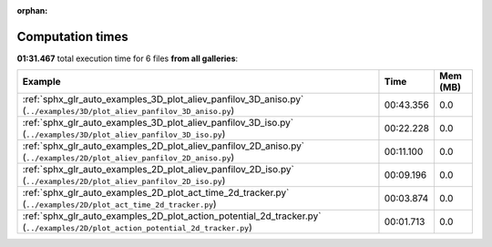 
:orphan:

.. _sphx_glr_sg_execution_times:


Computation times
=================
**01:31.467** total execution time for 6 files **from all galleries**:

.. container::

  .. raw:: html

    <style scoped>
    <link href="https://cdnjs.cloudflare.com/ajax/libs/twitter-bootstrap/5.3.0/css/bootstrap.min.css" rel="stylesheet" />
    <link href="https://cdn.datatables.net/1.13.6/css/dataTables.bootstrap5.min.css" rel="stylesheet" />
    </style>
    <script src="https://code.jquery.com/jquery-3.7.0.js"></script>
    <script src="https://cdn.datatables.net/1.13.6/js/jquery.dataTables.min.js"></script>
    <script src="https://cdn.datatables.net/1.13.6/js/dataTables.bootstrap5.min.js"></script>
    <script type="text/javascript" class="init">
    $(document).ready( function () {
        $('table.sg-datatable').DataTable({order: [[1, 'desc']]});
    } );
    </script>

  .. list-table::
   :header-rows: 1
   :class: table table-striped sg-datatable

   * - Example
     - Time
     - Mem (MB)
   * - :ref:`sphx_glr_auto_examples_3D_plot_aliev_panfilov_3D_aniso.py` (``../examples/3D/plot_aliev_panfilov_3D_aniso.py``)
     - 00:43.356
     - 0.0
   * - :ref:`sphx_glr_auto_examples_3D_plot_aliev_panfilov_3D_iso.py` (``../examples/3D/plot_aliev_panfilov_3D_iso.py``)
     - 00:22.228
     - 0.0
   * - :ref:`sphx_glr_auto_examples_2D_plot_aliev_panfilov_2D_aniso.py` (``../examples/2D/plot_aliev_panfilov_2D_aniso.py``)
     - 00:11.100
     - 0.0
   * - :ref:`sphx_glr_auto_examples_2D_plot_aliev_panfilov_2D_iso.py` (``../examples/2D/plot_aliev_panfilov_2D_iso.py``)
     - 00:09.196
     - 0.0
   * - :ref:`sphx_glr_auto_examples_2D_plot_act_time_2d_tracker.py` (``../examples/2D/plot_act_time_2d_tracker.py``)
     - 00:03.874
     - 0.0
   * - :ref:`sphx_glr_auto_examples_2D_plot_action_potential_2d_tracker.py` (``../examples/2D/plot_action_potential_2d_tracker.py``)
     - 00:01.713
     - 0.0
